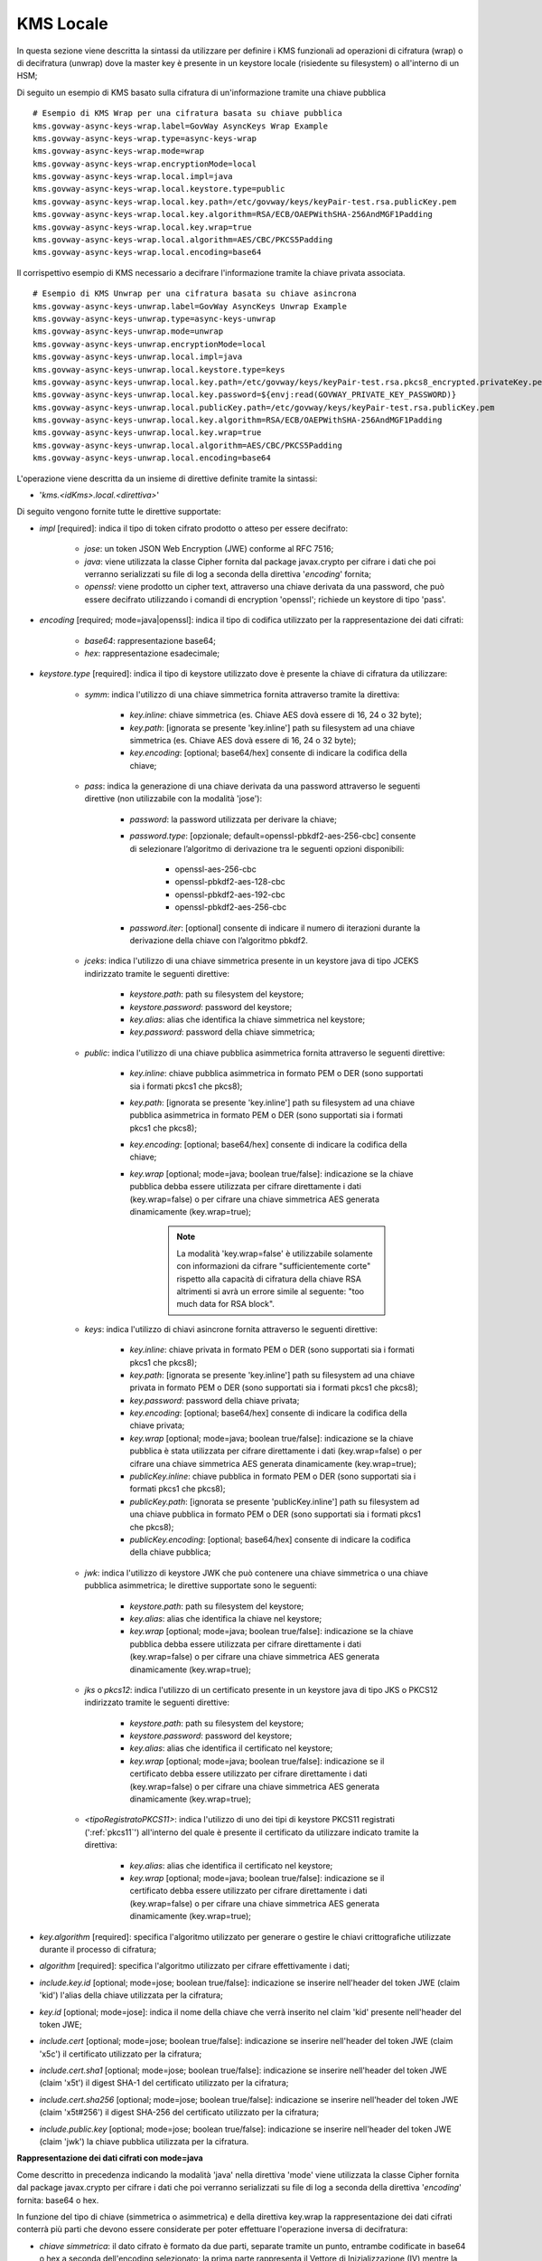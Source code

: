 .. _byokInstallKmsLocale:

KMS Locale
-------------------------------------------------------

In questa sezione viene descritta la sintassi da utilizzare per definire i KMS funzionali ad operazioni di cifratura (wrap) o di decifratura (unwrap) dove la master key è presente in un keystore locale (risiedente su filesystem) o all'interno di un HSM;

Di seguito un esempio di KMS basato sulla cifratura di un'informazione tramite una chiave pubblica

::

    # Esempio di KMS Wrap per una cifratura basata su chiave pubblica
    kms.govway-async-keys-wrap.label=GovWay AsyncKeys Wrap Example
    kms.govway-async-keys-wrap.type=async-keys-wrap
    kms.govway-async-keys-wrap.mode=wrap
    kms.govway-async-keys-wrap.encryptionMode=local
    kms.govway-async-keys-wrap.local.impl=java
    kms.govway-async-keys-wrap.local.keystore.type=public
    kms.govway-async-keys-wrap.local.key.path=/etc/govway/keys/keyPair-test.rsa.publicKey.pem
    kms.govway-async-keys-wrap.local.key.algorithm=RSA/ECB/OAEPWithSHA-256AndMGF1Padding
    kms.govway-async-keys-wrap.local.key.wrap=true
    kms.govway-async-keys-wrap.local.algorithm=AES/CBC/PKCS5Padding
    kms.govway-async-keys-wrap.local.encoding=base64
    
Il corrispettivo esempio di KMS necessario a decifrare l'informazione tramite la chiave privata associata.

::
    
    # Esempio di KMS Unwrap per una cifratura basata su chiave asincrona
    kms.govway-async-keys-unwrap.label=GovWay AsyncKeys Unwrap Example
    kms.govway-async-keys-unwrap.type=async-keys-unwrap
    kms.govway-async-keys-unwrap.mode=unwrap
    kms.govway-async-keys-unwrap.encryptionMode=local
    kms.govway-async-keys-unwrap.local.impl=java
    kms.govway-async-keys-unwrap.local.keystore.type=keys
    kms.govway-async-keys-unwrap.local.key.path=/etc/govway/keys/keyPair-test.rsa.pkcs8_encrypted.privateKey.pem
    kms.govway-async-keys-unwrap.local.key.password=${envj:read(GOVWAY_PRIVATE_KEY_PASSWORD)}
    kms.govway-async-keys-unwrap.local.publicKey.path=/etc/govway/keys/keyPair-test.rsa.publicKey.pem
    kms.govway-async-keys-unwrap.local.key.algorithm=RSA/ECB/OAEPWithSHA-256AndMGF1Padding
    kms.govway-async-keys-unwrap.local.key.wrap=true
    kms.govway-async-keys-unwrap.local.algorithm=AES/CBC/PKCS5Padding
    kms.govway-async-keys-unwrap.local.encoding=base64

L'operazione viene descritta da un insieme di direttive definite tramite la sintassi:

- '*kms.<idKms>.local.<direttiva>*'

Di seguito vengono fornite tutte le direttive supportate:

- *impl* [required]: indica il tipo di token cifrato prodotto o atteso per essere decifrato:

     - *jose*: un token JSON Web Encryption (JWE) conforme al RFC 7516;
     - *java*: viene utilizzata la classe Cipher fornita dal package javax.crypto per cifrare i dati che poi verranno serializzati su file di log a seconda della direttiva '*encoding*' fornita;
     - *openssl*: viene prodotto un cipher text, attraverso una chiave derivata da una password, che può essere decifrato utilizzando i comandi di encryption 'openssl'; richiede un keystore di tipo 'pass'.

- *encoding* [required; mode=java|openssl]: indica il tipo di codifica utilizzato per la rappresentazione dei dati cifrati:

     - *base64*: rappresentazione base64;
     - *hex*: rappresentazione esadecimale;

- *keystore.type* [required]: indica il tipo di keystore utilizzato dove è presente la chiave di cifratura da utilizzare:
  
     - *symm*: indica l'utilizzo di una chiave simmetrica fornita attraverso tramite la direttiva:

            - *key.inline*: chiave simmetrica (es. Chiave AES dovà essere di 16, 24 o 32 byte);
            - *key.path*: [ignorata se presente 'key.inline'] path su filesystem ad una chiave simmetrica (es. Chiave AES dovà essere di 16, 24 o 32 byte);
            - *key.encoding*: [optional; base64/hex] consente di indicare la codifica della chiave;

     - *pass*: indica la generazione di una chiave derivata da una password attraverso le seguenti direttive (non utilizzabile con la modalità 'jose'):

            - *password*: la password utilizzata per derivare la chiave;
            - *password.type*: [opzionale; default=openssl-pbkdf2-aes-256-cbc] consente di selezionare l’algoritmo di derivazione tra le seguenti opzioni disponibili:
            
                 - openssl-aes-256-cbc
                 - openssl-pbkdf2-aes-128-cbc
                 - openssl-pbkdf2-aes-192-cbc
                 - openssl-pbkdf2-aes-256-cbc
            - *password.iter*: [optional] consente di indicare il numero di iterazioni durante la derivazione della chiave con l’algoritmo pbkdf2.

     - *jceks*: indica l'utilizzo di una chiave simmetrica presente in un keystore java di tipo JCEKS indirizzato tramite le seguenti direttive:

            - *keystore.path*: path su filesystem del keystore;
            - *keystore.password*: password del keystore;
            - *key.alias*: alias che identifica la chiave simmetrica nel keystore;
            - *key.password*: password della chiave simmetrica;

     - *public*: indica l'utilizzo di una chiave pubblica asimmetrica fornita attraverso le seguenti direttive:

            - *key.inline*: chiave pubblica asimmetrica in formato PEM o DER (sono supportati sia i formati pkcs1 che pkcs8);
            - *key.path*: [ignorata se presente 'key.inline'] path su filesystem ad una chiave pubblica asimmetrica in formato PEM o DER (sono supportati sia i formati pkcs1 che pkcs8);
            - *key.encoding*: [optional; base64/hex] consente di indicare la codifica della chiave;
	    - *key.wrap* [optional; mode=java; boolean true/false]: indicazione se la chiave pubblica debba essere utilizzata per cifrare direttamente i dati (key.wrap=false) o per cifrare una chiave simmetrica AES generata dinamicamente (key.wrap=true);

               .. note::
                   La modalità 'key.wrap=false' è utilizzabile solamente con informazioni da cifrare "sufficientemente corte" rispetto alla capacità di cifratura della chiave RSA altrimenti si avrà un errore simile al seguente: "too much data for RSA block".
                   
     - *keys*: indica l'utilizzo di chiavi asincrone fornita attraverso le seguenti direttive:

            - *key.inline*: chiave privata in formato PEM o DER (sono supportati sia i formati pkcs1 che pkcs8);
            - *key.path*: [ignorata se presente 'key.inline'] path su filesystem ad una chiave privata in formato PEM o DER (sono supportati sia i formati pkcs1 che pkcs8);
            - *key.password*: password della chiave privata;
            - *key.encoding*: [optional; base64/hex] consente di indicare la codifica della chiave privata;
	    - *key.wrap* [optional; mode=java; boolean true/false]: indicazione se la chiave pubblica è stata utilizzata per cifrare direttamente i dati (key.wrap=false) o per cifrare una chiave simmetrica AES generata dinamicamente (key.wrap=true);
            - *publicKey.inline*: chiave pubblica in formato PEM o DER (sono supportati sia i formati pkcs1 che pkcs8);
            - *publicKey.path*: [ignorata se presente 'publicKey.inline'] path su filesystem ad una chiave pubblica in formato PEM o DER (sono supportati sia i formati pkcs1 che pkcs8);
            - *publicKey.encoding*: [optional; base64/hex] consente di indicare la codifica della chiave pubblica;

     - *jwk*: indica l'utilizzo di keystore JWK che può contenere una chiave simmetrica o una chiave pubblica asimmetrica; le direttive supportate sono le seguenti:

            - *keystore.path*: path su filesystem del keystore;
            - *key.alias*: alias che identifica la chiave nel keystore;
            - *key.wrap* [optional; mode=java; boolean true/false]: indicazione se la chiave pubblica debba essere utilizzata per cifrare direttamente i dati (key.wrap=false) o per cifrare una chiave simmetrica AES generata dinamicamente (key.wrap=true);

     - *jks* o *pkcs12*: indica l'utilizzo di un certificato presente in un keystore java di tipo JKS o PKCS12 indirizzato tramite le seguenti direttive:

            - *keystore.path*: path su filesystem del keystore;
            - *keystore.password*: password del keystore;
            - *key.alias*: alias che identifica il certificato nel keystore;
            - *key.wrap* [optional; mode=java; boolean true/false]: indicazione se il certificato debba essere utilizzato per cifrare direttamente i dati (key.wrap=false) o per cifrare una chiave simmetrica AES generata dinamicamente (key.wrap=true);

     - *<tipoRegistratoPKCS11>*: indica l'utilizzo di uno dei tipi di keystore PKCS11 registrati (':ref:`pkcs11`') all'interno del quale è presente il certificato da utilizzare indicato tramite la direttiva:

            - *key.alias*: alias che identifica il certificato nel keystore;
            - *key.wrap* [optional; mode=java; boolean true/false]: indicazione se il certificato debba essere utilizzato per cifrare direttamente i dati (key.wrap=false) o per cifrare una chiave simmetrica AES generata dinamicamente (key.wrap=true);

- *key.algorithm* [required]: specifica l'algoritmo utilizzato per generare o gestire le chiavi crittografiche utilizzate durante il processo di cifratura; 

- *algorithm* [required]: specifica l'algoritmo utilizzato per cifrare effettivamente i dati;

- *include.key.id* [optional; mode=jose; boolean true/false]: indicazione se inserire nell'header del token JWE  (claim 'kid') l'alias della chiave utilizzata per la cifratura;

- *key.id* [optional; mode=jose]: indica il nome della chiave che verrà inserito nel claim 'kid' presente nell'header del token JWE;

- *include.cert* [optional; mode=jose; boolean true/false]: indicazione se inserire nell'header del token JWE  (claim 'x5c') il certificato utilizzato per la cifratura;

- *include.cert.sha1* [optional; mode=jose; boolean true/false]: indicazione se inserire nell'header del token JWE  (claim 'x5t') il digest SHA-1 del certificato utilizzato per la cifratura;

- *include.cert.sha256* [optional; mode=jose; boolean true/false]: indicazione se inserire nell'header del token JWE  (claim 'x5t#256') il digest SHA-256 del certificato utilizzato per la cifratura;

- *include.public.key* [optional; mode=jose; boolean true/false]: indicazione se inserire nell'header del token JWE  (claim 'jwk') la chiave pubblica utilizzata per la cifratura.


**Rappresentazione dei dati cifrati con mode=java**

Come descritto in precedenza indicando la modalità 'java' nella direttiva 'mode' viene utilizzata la classe Cipher fornita dal package javax.crypto per cifrare i dati che poi verranno serializzati su file di log a seconda della direttiva '*encoding*' fornita: base64 o hex.

In funzione del tipo di chiave (simmetrica o asimmetrica) e della direttiva key.wrap la rappresentazione dei dati cifrati conterrà più parti che devono essere considerate per poter effettuare l'operazione inversa di decifratura:

- *chiave simmetrica*:  il dato cifrato è formato da due parti, separate tramite un punto, entrambe codificate in base64 o hex a seconda dell'encoding selezionato; la prima parte rappresenta il Vettore di Inizializzazione (IV) mentre la seconda sono i dati cifrati:

   - <IV>.<DatiCifrati>

- *chiave pubblica asimmetrica con direttiva key.wrap=true*: il dato cifrato è formato da tre parti, separate tramite un punto, entrambe codificate in base64 o hex a seconda dell'encoding selezionato; la prima parte rappresenta la chiave AES generata dinamicamente e cifrata con la chiave pubblica (wrap), la seconda parte il Vettore di Inizializzazione (IV) della cifratura simmetrica e la terza parte sono i dati cifrati con la chiave simmetrica:

    - <WRAP_KEY>.<IV>.<DatiCifrati>

- *chiave pubblica asimmetrica con direttiva key.wrap=false*: è presente solo una parte contenente i dati cifrati con la chiave pubblica asimmetrica:

    - <DatiCifrati>

